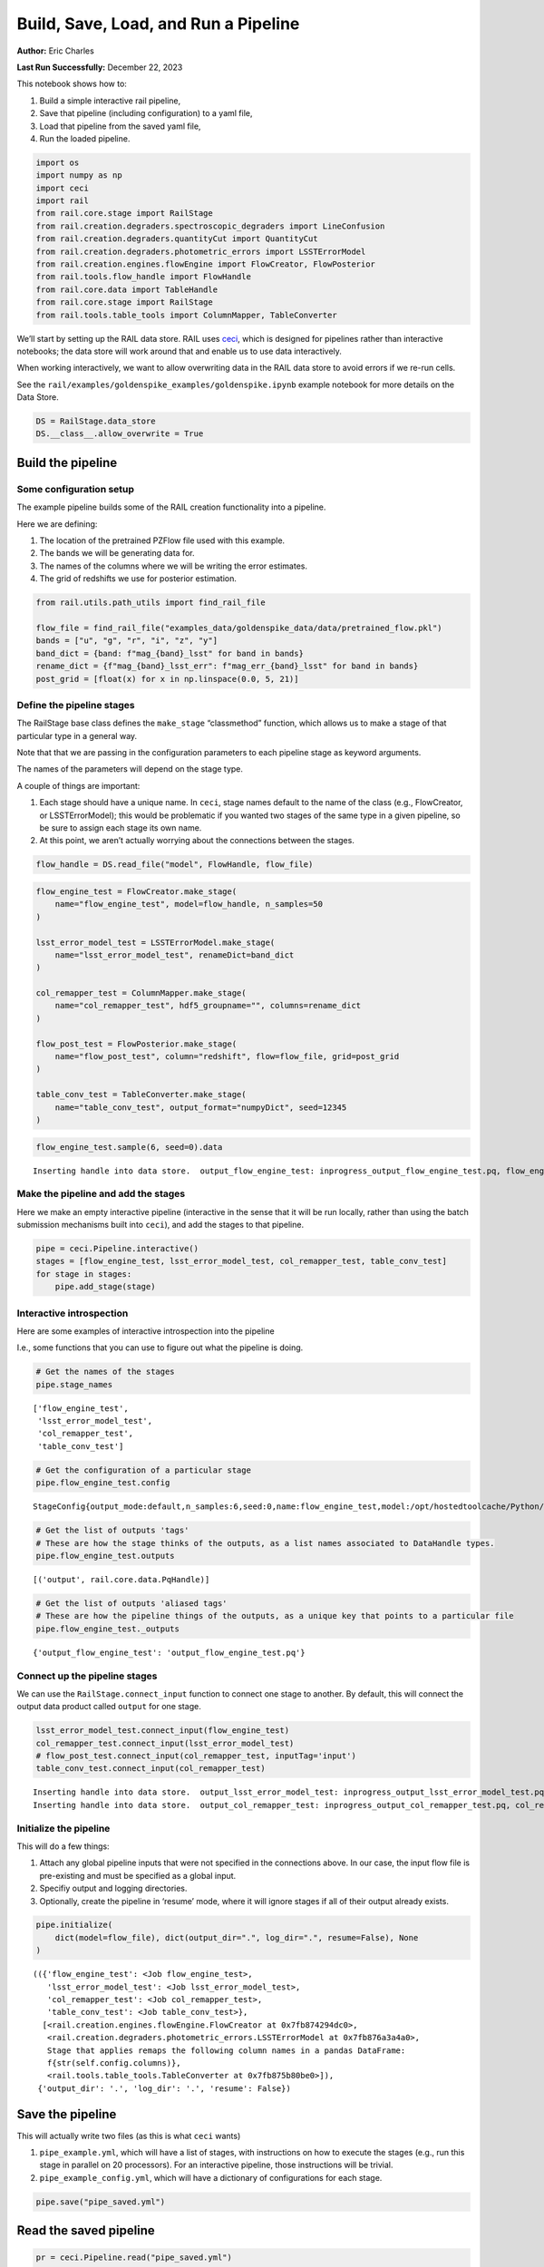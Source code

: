 Build, Save, Load, and Run a Pipeline
=====================================

**Author:** Eric Charles

**Last Run Successfully:** December 22, 2023

This notebook shows how to:

1. Build a simple interactive rail pipeline,

2. Save that pipeline (including configuration) to a yaml file,

3. Load that pipeline from the saved yaml file,

4. Run the loaded pipeline.

.. code:: ipython3

    import os
    import numpy as np
    import ceci
    import rail
    from rail.core.stage import RailStage
    from rail.creation.degraders.spectroscopic_degraders import LineConfusion
    from rail.creation.degraders.quantityCut import QuantityCut
    from rail.creation.degraders.photometric_errors import LSSTErrorModel
    from rail.creation.engines.flowEngine import FlowCreator, FlowPosterior
    from rail.tools.flow_handle import FlowHandle
    from rail.core.data import TableHandle
    from rail.core.stage import RailStage
    from rail.tools.table_tools import ColumnMapper, TableConverter

We’ll start by setting up the RAIL data store. RAIL uses
`ceci <https://github.com/LSSTDESC/ceci>`__, which is designed for
pipelines rather than interactive notebooks; the data store will work
around that and enable us to use data interactively.

When working interactively, we want to allow overwriting data in the
RAIL data store to avoid errors if we re-run cells.

See the ``rail/examples/goldenspike_examples/goldenspike.ipynb`` example
notebook for more details on the Data Store.

.. code:: ipython3

    DS = RailStage.data_store
    DS.__class__.allow_overwrite = True

Build the pipeline
------------------

Some configuration setup
~~~~~~~~~~~~~~~~~~~~~~~~

The example pipeline builds some of the RAIL creation functionality into
a pipeline.

Here we are defining:

1. The location of the pretrained PZFlow file used with this example.

2. The bands we will be generating data for.

3. The names of the columns where we will be writing the error
   estimates.

4. The grid of redshifts we use for posterior estimation.

.. code:: ipython3

    from rail.utils.path_utils import find_rail_file
    
    flow_file = find_rail_file("examples_data/goldenspike_data/data/pretrained_flow.pkl")
    bands = ["u", "g", "r", "i", "z", "y"]
    band_dict = {band: f"mag_{band}_lsst" for band in bands}
    rename_dict = {f"mag_{band}_lsst_err": f"mag_err_{band}_lsst" for band in bands}
    post_grid = [float(x) for x in np.linspace(0.0, 5, 21)]

Define the pipeline stages
~~~~~~~~~~~~~~~~~~~~~~~~~~

The RailStage base class defines the ``make_stage`` “classmethod”
function, which allows us to make a stage of that particular type in a
general way.

Note that that we are passing in the configuration parameters to each
pipeline stage as keyword arguments.

The names of the parameters will depend on the stage type.

A couple of things are important:

1. Each stage should have a unique name. In ``ceci``, stage names
   default to the name of the class (e.g., FlowCreator, or
   LSSTErrorModel); this would be problematic if you wanted two stages
   of the same type in a given pipeline, so be sure to assign each stage
   its own name.

2. At this point, we aren’t actually worrying about the connections
   between the stages.

.. code:: ipython3

    flow_handle = DS.read_file("model", FlowHandle, flow_file)

.. code:: ipython3

    flow_engine_test = FlowCreator.make_stage(
        name="flow_engine_test", model=flow_handle, n_samples=50
    )
    
    lsst_error_model_test = LSSTErrorModel.make_stage(
        name="lsst_error_model_test", renameDict=band_dict
    )
    
    col_remapper_test = ColumnMapper.make_stage(
        name="col_remapper_test", hdf5_groupname="", columns=rename_dict
    )
    
    flow_post_test = FlowPosterior.make_stage(
        name="flow_post_test", column="redshift", flow=flow_file, grid=post_grid
    )
    
    table_conv_test = TableConverter.make_stage(
        name="table_conv_test", output_format="numpyDict", seed=12345
    )

.. code:: ipython3

    flow_engine_test.sample(6, seed=0).data


.. parsed-literal::

    Inserting handle into data store.  output_flow_engine_test: inprogress_output_flow_engine_test.pq, flow_engine_test




.. raw:: html

    <div>
    <style scoped>
        .dataframe tbody tr th:only-of-type {
            vertical-align: middle;
        }
    
        .dataframe tbody tr th {
            vertical-align: top;
        }
    
        .dataframe thead th {
            text-align: right;
        }
    </style>
    <table border="1" class="dataframe">
      <thead>
        <tr style="text-align: right;">
          <th></th>
          <th>mag_z_lsst</th>
          <th>mag_y_lsst</th>
          <th>mag_r_lsst</th>
          <th>mag_i_lsst</th>
          <th>redshift</th>
          <th>mag_u_lsst</th>
          <th>mag_g_lsst</th>
        </tr>
      </thead>
      <tbody>
        <tr>
          <th>0</th>
          <td>24.594986</td>
          <td>24.570778</td>
          <td>25.783264</td>
          <td>24.938288</td>
          <td>0.936012</td>
          <td>26.480864</td>
          <td>26.258892</td>
        </tr>
        <tr>
          <th>1</th>
          <td>24.684788</td>
          <td>24.592598</td>
          <td>25.261063</td>
          <td>24.813164</td>
          <td>0.533285</td>
          <td>27.151110</td>
          <td>26.398911</td>
        </tr>
        <tr>
          <th>2</th>
          <td>23.247032</td>
          <td>22.965092</td>
          <td>24.729794</td>
          <td>23.638914</td>
          <td>0.681911</td>
          <td>28.184902</td>
          <td>26.186884</td>
        </tr>
        <tr>
          <th>3</th>
          <td>23.275990</td>
          <td>23.122807</td>
          <td>23.863188</td>
          <td>23.495571</td>
          <td>0.253598</td>
          <td>26.024174</td>
          <td>24.765572</td>
        </tr>
        <tr>
          <th>4</th>
          <td>24.266460</td>
          <td>24.178432</td>
          <td>25.198423</td>
          <td>24.424183</td>
          <td>0.751606</td>
          <td>25.833296</td>
          <td>25.687544</td>
        </tr>
        <tr>
          <th>5</th>
          <td>24.207104</td>
          <td>24.205322</td>
          <td>25.288637</td>
          <td>24.442966</td>
          <td>0.892296</td>
          <td>25.842957</td>
          <td>25.672918</td>
        </tr>
      </tbody>
    </table>
    </div>



Make the pipeline and add the stages
~~~~~~~~~~~~~~~~~~~~~~~~~~~~~~~~~~~~

Here we make an empty interactive pipeline (interactive in the sense
that it will be run locally, rather than using the batch submission
mechanisms built into ``ceci``), and add the stages to that pipeline.

.. code:: ipython3

    pipe = ceci.Pipeline.interactive()
    stages = [flow_engine_test, lsst_error_model_test, col_remapper_test, table_conv_test]
    for stage in stages:
        pipe.add_stage(stage)

Interactive introspection
~~~~~~~~~~~~~~~~~~~~~~~~~

Here are some examples of interactive introspection into the pipeline

I.e., some functions that you can use to figure out what the pipeline is
doing.

.. code:: ipython3

    # Get the names of the stages
    pipe.stage_names




.. parsed-literal::

    ['flow_engine_test',
     'lsst_error_model_test',
     'col_remapper_test',
     'table_conv_test']



.. code:: ipython3

    # Get the configuration of a particular stage
    pipe.flow_engine_test.config




.. parsed-literal::

    StageConfig{output_mode:default,n_samples:6,seed:0,name:flow_engine_test,model:/opt/hostedtoolcache/Python/3.10.17/x64/lib/python3.10/site-packages/rail/examples_data/goldenspike_data/data/pretrained_flow.pkl,config:None,}



.. code:: ipython3

    # Get the list of outputs 'tags'
    # These are how the stage thinks of the outputs, as a list names associated to DataHandle types.
    pipe.flow_engine_test.outputs




.. parsed-literal::

    [('output', rail.core.data.PqHandle)]



.. code:: ipython3

    # Get the list of outputs 'aliased tags'
    # These are how the pipeline things of the outputs, as a unique key that points to a particular file
    pipe.flow_engine_test._outputs




.. parsed-literal::

    {'output_flow_engine_test': 'output_flow_engine_test.pq'}



Connect up the pipeline stages
~~~~~~~~~~~~~~~~~~~~~~~~~~~~~~

We can use the ``RailStage.connect_input`` function to connect one stage
to another. By default, this will connect the output data product called
``output`` for one stage.

.. code:: ipython3

    lsst_error_model_test.connect_input(flow_engine_test)
    col_remapper_test.connect_input(lsst_error_model_test)
    # flow_post_test.connect_input(col_remapper_test, inputTag='input')
    table_conv_test.connect_input(col_remapper_test)


.. parsed-literal::

    Inserting handle into data store.  output_lsst_error_model_test: inprogress_output_lsst_error_model_test.pq, lsst_error_model_test
    Inserting handle into data store.  output_col_remapper_test: inprogress_output_col_remapper_test.pq, col_remapper_test


Initialize the pipeline
~~~~~~~~~~~~~~~~~~~~~~~

This will do a few things:

1. Attach any global pipeline inputs that were not specified in the
   connections above. In our case, the input flow file is pre-existing
   and must be specified as a global input.

2. Specifiy output and logging directories.

3. Optionally, create the pipeline in ‘resume’ mode, where it will
   ignore stages if all of their output already exists.

.. code:: ipython3

    pipe.initialize(
        dict(model=flow_file), dict(output_dir=".", log_dir=".", resume=False), None
    )




.. parsed-literal::

    (({'flow_engine_test': <Job flow_engine_test>,
       'lsst_error_model_test': <Job lsst_error_model_test>,
       'col_remapper_test': <Job col_remapper_test>,
       'table_conv_test': <Job table_conv_test>},
      [<rail.creation.engines.flowEngine.FlowCreator at 0x7fb874294dc0>,
       <rail.creation.degraders.photometric_errors.LSSTErrorModel at 0x7fb876a3a4a0>,
       Stage that applies remaps the following column names in a pandas DataFrame:
       f{str(self.config.columns)},
       <rail.tools.table_tools.TableConverter at 0x7fb875b80be0>]),
     {'output_dir': '.', 'log_dir': '.', 'resume': False})



Save the pipeline
-----------------

This will actually write two files (as this is what ``ceci`` wants)

1. ``pipe_example.yml``, which will have a list of stages, with
   instructions on how to execute the stages (e.g., run this stage in
   parallel on 20 processors). For an interactive pipeline, those
   instructions will be trivial.

2. ``pipe_example_config.yml``, which will have a dictionary of
   configurations for each stage.

.. code:: ipython3

    pipe.save("pipe_saved.yml")

Read the saved pipeline
-----------------------

.. code:: ipython3

    pr = ceci.Pipeline.read("pipe_saved.yml")

Run the newly read pipeline
---------------------------

This will actually launch a Unix process to individually run each stage
of the pipeline; you can see the commands that are being executed in
each case.

.. code:: ipython3

    pr.run()


.. parsed-literal::

    
    Executing flow_engine_test
    Command is:
    OMP_NUM_THREADS=1   python3 -m ceci rail.creation.engines.flowEngine.FlowCreator   --model=/opt/hostedtoolcache/Python/3.10.17/x64/lib/python3.10/site-packages/rail/examples_data/goldenspike_data/data/pretrained_flow.pkl   --name=flow_engine_test   --config=pipe_saved_config.yml   --output=./output_flow_engine_test.pq 
    Output writing to ./flow_engine_test.out
    


.. parsed-literal::

    Job flow_engine_test has completed successfully in 6.0 seconds seconds !


.. parsed-literal::

    
    Executing lsst_error_model_test
    Command is:
    OMP_NUM_THREADS=1   python3 -m ceci rail.creation.degraders.photometric_errors.LSSTErrorModel   --input=./output_flow_engine_test.pq   --name=lsst_error_model_test   --config=pipe_saved_config.yml   --output=./output_lsst_error_model_test.pq 
    Output writing to ./lsst_error_model_test.out
    


.. parsed-literal::

    Job lsst_error_model_test has completed successfully in 3.0 seconds seconds !


.. parsed-literal::

    
    Executing col_remapper_test
    Command is:
    OMP_NUM_THREADS=1   python3 -m ceci rail.tools.table_tools.ColumnMapper   --input=./output_lsst_error_model_test.pq   --name=col_remapper_test   --config=pipe_saved_config.yml   --output=./output_col_remapper_test.pq 
    Output writing to ./col_remapper_test.out
    


.. parsed-literal::

    Job col_remapper_test has completed successfully in 3.0 seconds seconds !


.. parsed-literal::

    
    Executing table_conv_test
    Command is:
    OMP_NUM_THREADS=1   python3 -m ceci rail.tools.table_tools.TableConverter   --input=./output_col_remapper_test.pq   --name=table_conv_test   --config=pipe_saved_config.yml   --output=./output_table_conv_test.hdf5 
    Output writing to ./table_conv_test.out
    


.. parsed-literal::

    Job table_conv_test has completed successfully in 3.0 seconds seconds !




.. parsed-literal::

    0



Running saved pipelines from the command line
---------------------------------------------

Once you’ve saved a pipeline and have the ``pipeline_name.yml`` and
``pipeline_name_config.yml`` file pair, you can go ahead and run the
pipeline from the command line instead, if you prefer. With
`ceci <https://github.com/LSSTDESC/ceci>`__ installed in your
environment, just run ``ceci path/to/the/pipeline.yml``. Running the
pipeline we’ve just made would look like:

.. code:: ipython3

    ! ceci pipe_saved.yml


.. parsed-literal::

    /opt/hostedtoolcache/Python/3.10.17/x64/lib/python3.10/pty.py:89: RuntimeWarning: os.fork() was called. os.fork() is incompatible with multithreaded code, and JAX is multithreaded, so this will likely lead to a deadlock.
      pid, fd = os.forkpty()


.. parsed-literal::

    Inserting handle into data store.  model: /opt/hostedtoolcache/Python/3.10.17/x64/lib/python3.10/site-packages/rail/examples_data/goldenspike_data/data/pretrained_flow.pkl, flow_engine_test


.. parsed-literal::

    
    Executing flow_engine_test
    Command is:
    OMP_NUM_THREADS=1   python3 -m ceci rail.creation.engines.flowEngine.FlowCreator   --model=/opt/hostedtoolcache/Python/3.10.17/x64/lib/python3.10/site-packages/rail/examples_data/goldenspike_data/data/pretrained_flow.pkl   --name=flow_engine_test   --config=pipe_saved_config.yml   --output=./output_flow_engine_test.pq 
    Output writing to ./flow_engine_test.out
    


.. parsed-literal::

    Job flow_engine_test has completed successfully in 6.0 seconds seconds !
    
    Executing lsst_error_model_test
    Command is:
    OMP_NUM_THREADS=1   python3 -m ceci rail.creation.degraders.photometric_errors.LSSTErrorModel   --input=./output_flow_engine_test.pq   --name=lsst_error_model_test   --config=pipe_saved_config.yml   --output=./output_lsst_error_model_test.pq 
    Output writing to ./lsst_error_model_test.out
    


.. parsed-literal::

    Job lsst_error_model_test has completed successfully in 3.0 seconds seconds !
    
    Executing col_remapper_test
    Command is:
    OMP_NUM_THREADS=1   python3 -m ceci rail.tools.table_tools.ColumnMapper   --input=./output_lsst_error_model_test.pq   --name=col_remapper_test   --config=pipe_saved_config.yml   --output=./output_col_remapper_test.pq 
    Output writing to ./col_remapper_test.out
    


.. parsed-literal::

    Job col_remapper_test has completed successfully in 3.0 seconds seconds !
    
    Executing table_conv_test
    Command is:
    OMP_NUM_THREADS=1   python3 -m ceci rail.tools.table_tools.TableConverter   --input=./output_col_remapper_test.pq   --name=table_conv_test   --config=pipe_saved_config.yml   --output=./output_table_conv_test.hdf5 
    Output writing to ./table_conv_test.out
    


.. parsed-literal::

    Job table_conv_test has completed successfully in 3.0 seconds seconds !


.. parsed-literal::

    Pipeline successful.  Joy is sparked.

